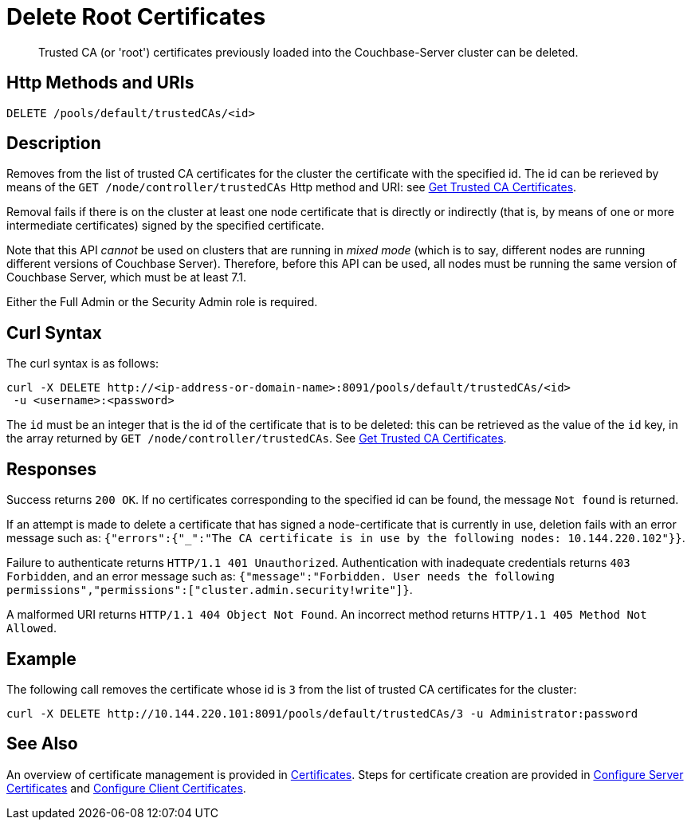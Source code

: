 = Delete Root Certificates
:description: Trusted CA (or 'root') certificates previously loaded into the Couchbase-Server cluster can be deleted.
:page-topic-type: reference

[abstract]
{description}

[#http-method-and-uri]
== Http Methods and URIs

----
DELETE /pools/default/trustedCAs/<id>
----

[#description]
== Description

Removes from the list of trusted CA certificates for the cluster the certificate with the specified id.
The id can be rerieved by means of the `GET /node/controller/trustedCAs` Http method and URI: see xref:rest-api:get-trusted-cas.adoc[Get Trusted CA Certificates].

Removal fails if there is on the cluster at least one node certificate that is directly or indirectly (that is, by means of one or more intermediate certificates) signed by the specified certificate.

Note that this API _cannot_ be used on clusters that are running in _mixed mode_ (which is to say, different nodes are running different versions of Couchbase Server).
Therefore, before this API can be used, all nodes must be running the same version of Couchbase Server, which must be at least 7.1.

Either the Full Admin or the Security Admin role is required.

[#curl-syntax]
== Curl Syntax

The curl syntax is as follows:

----
curl -X DELETE http://<ip-address-or-domain-name>:8091/pools/default/trustedCAs/<id>
 -u <username>:<password>
----

The `id` must be an integer that is the id of the certificate that is to be deleted: this can be retrieved as the value of the `id` key, in the array returned by `GET /node/controller/trustedCAs`.
See xref:rest-api:get-trusted-cas.adoc[Get Trusted CA Certificates].

[#responses]
== Responses

Success returns `200 OK`.
If no certificates corresponding to the specified id can be found, the message `Not found` is returned.

If an attempt is made to delete a certificate that has signed a node-certificate that is currently in use, deletion fails with an error message such as: `{"errors":{"_":"The CA certificate is in use by the following nodes: 10.144.220.102"}}`.

Failure to authenticate returns `HTTP/1.1 401 Unauthorized`.
Authentication with inadequate credentials returns `403 Forbidden`, and an error message such as: `{"message":"Forbidden. User needs the following permissions","permissions":["cluster.admin.security!write"]}`.

A malformed URI returns `HTTP/1.1 404 Object Not Found`.
An incorrect method returns `HTTP/1.1 405 Method Not Allowed`.

== Example

The following call removes the certificate whose id is `3` from the list of trusted CA certificates for the cluster:

----
curl -X DELETE http://10.144.220.101:8091/pools/default/trustedCAs/3 -u Administrator:password
----

== See Also

An overview of certificate management is provided in xref:learn:security/certificates.adoc[Certificates].
Steps for certificate creation are provided in xref:manage:manage-security/configure-server-certificates.adoc[Configure Server Certificates] and xref:manage:manage-security/configure-client-certificates.adoc[Configure Client Certificates].
